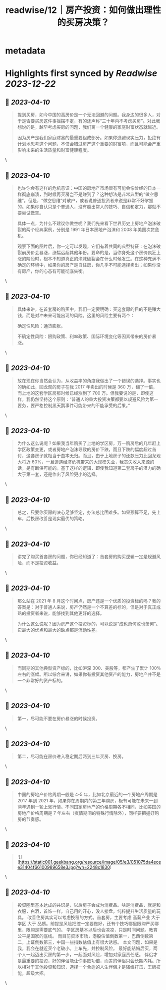 :PROPERTIES:
:title: readwise/12｜房产投资：如何做出理性的买房决策？
:END:


* metadata
:PROPERTIES:
:author: [[geekbang.org]]
:full-title: "12｜房产投资：如何做出理性的买房决策？"
:category: [[articles]]
:url: https://time.geekbang.org/column/article/404958
:tags:[[gt/程序员的个人财富课]],
:image-url: https://static001.geekbang.org/resource/image/26/b6/26a3c3d319edcd26da1d8f43c0c63eb6.jpg
:END:

* Highlights first synced by [[Readwise]] [[2023-12-22]]
** 📌 [[2023-04-10]]
#+BEGIN_QUOTE
提到买房，如今中国的高房价是一个无法回避的问题。我身边的很多人，对于是否要买房这件事摇摆不定，有的还声称“三十年内不考虑买房”。对此我想说的是，越早考虑买房的问题，我们离一个健康的家庭财富状态就越近。

因为房产是我们家庭财富的最重要组成部分。如果你逃避现实压力，拒绝有计划地思考这个问题，不仅会错过房产这个重要的财富项，而且可能会严重影响未来的生活质量和财富健康程度。 
#+END_QUOTE\
** 📌 [[2023-04-10]]
#+BEGIN_QUOTE
也许你会有这样的危机意识：中国的房地产市场很有可能会像曾经的日本一样彻底崩溃，到时候再买房岂不是赚到了？这种想法是非常典型的“做空思维”。但是，“做空思维”对散户，或者说普通投资者来说是非常不好掌握的。如果你自认只是个普通人，没有超出常人的技巧、自信和定力，那就不要尝试做空。

具体一点，为什么不建议你做空呢？我们先来看下世界历史上房地产泡沫破裂的两个经典案例，分别是 1991 年日本房地产泡沫和 2008 年美国次贷危机。

观察下面的图片后，你一定可以发现，它们有着共同的典型特征：在泡沫破裂前房价会暴涨，涨幅远超其他年份。要命的是，当你身处这个房价疯狂上涨的阶段时，根本不知道真正的泡沫破裂会在什么时候发生。在这种充满不确定的环境中，如果你的房产是自住房，你几乎不可能选择卖出；如果你没有房产，你的心态有可能彻底失衡。 
#+END_QUOTE\
** 📌 [[2023-04-10]]
#+BEGIN_QUOTE
具体来讲，在首套房的购买中，我们一定要明确：买这套房的目的不是赚大钱，而是对冲未来可能出现的风险。这里的风险主要有两个：

确定性风险：通货膨胀。

不确定性风险：限购政策、利率政策、国际环境变化等因素带来的房价暴涨。 
#+END_QUOTE\
** 📌 [[2023-04-10]]
#+BEGIN_QUOTE
放在现在你当然会认为，从收益率的角度我做出了一个错误的选择。事实也的确如此，回龙观的房子在我 2017 年卖出的时候是 360 万，翻了一倍，而上地的这套学区房那时候已经涨到了 700 万。但我要说的是，即使这样，我仍然坚持这个原则：“普通人的重大投资决策都要以规避风险为第一要务，要严格控制黑天鹅事件可能带来的不能承受的后果。” 
#+END_QUOTE\
** 📌 [[2023-04-10]]
#+BEGIN_QUOTE
为什么这么说呢？如果我当年购买了上地的学区房，万一购房后的几年赶上学区政策变更，或者房地产泡沫导致的房价下跌，而且下跌的幅度超过首付，这套房子就相当于血本无归。而且，由于上地房子的还款压力比回龙观大将近 60%，一旦遭遇经济危机带来的大规模失业，我丧失收入来源的话，是有断供可能的。基于这样的逻辑，即使我知道第二套房子的潜力的确大于第一套，还是作出了风险更小的选择。 
#+END_QUOTE\
** 📌 [[2023-04-10]]
#+BEGIN_QUOTE
总之，只要你买房的决心足够坚定，办法总比困难多。如果预算不足，先上车，后换房改善是现实最优的策略。 
#+END_QUOTE\
** 📌 [[2023-04-10]]
#+BEGIN_QUOTE
讲完了购买首套房的问题，你已经知道了：首套房的购买逻辑一定是规避风险，而不是投资收益。 
#+END_QUOTE\
** 📌 [[2023-04-10]]
#+BEGIN_QUOTE
那么站在 2021 年 8 月这个时间点，房产还是一个优质的投资标的吗？我的答案是：对于普通人来说，房产仍然是一个不算差的标的，但是对于真正成熟的投资者来说，能够找到其他更好的选择。

为什么这么说呢？因为房产这个投资标的，可以说是“成也萧何败也萧何”。它最大的优点和最大的缺点都是流动性差。 
#+END_QUOTE\
** 📌 [[2023-04-10]]
#+BEGIN_QUOTE
而同期的其他典型资产标的，比如沪深 300、美股等，都产生了累计 100% 左右的涨幅。所以综合来讲，如果你有投资其他资产的能力，房地产并不是一个非常好的资产标的。 
#+END_QUOTE\
** 📌 [[2023-04-10]]
#+BEGIN_QUOTE
第一，尽可能不要在房价暴涨的时候投资。 
#+END_QUOTE\
** 📌 [[2023-04-10]]
#+BEGIN_QUOTE
第二，尽可能在房价进入稳定期后两到三年买房、换房。 
#+END_QUOTE\
** 📌 [[2023-04-10]]
#+BEGIN_QUOTE
中国的房地产价格周期一般是 4-5 年，比如北京最近的一个房地产周期是 2017 年到 2021 年，如果你在周期内的第三年购房，极有可能在未来一到两年遇到一轮上涨行情。不同国家房地产的价格周期各不相同，比如美国的房地产价格周期是 7 年左右（疫情期间的特殊行情除外），同样要把握好购房的节奏感。 
#+END_QUOTE\
** 📌 [[2023-04-10]]
#+BEGIN_QUOTE
![](https://static001.geekbang.org/resource/image/05/e3/051075da4ecee31404f66100989658e3.jpg?wh=2248x1830) 
#+END_QUOTE\
** 📌 [[2023-04-10]]
#+BEGIN_QUOTE
投资圈里基本达成的共识是，以后房子会成为消费品。啥是消费品，就是和衣服，白酒，首饰一样。自己用的开心，没人接盘，纯粹提升生活质量的玩具。 改善住房其实可以考虑换租的方式。首套房，主要考虑 高薪产业 大于 学区 大于 品质。前提是风险把控一定要做好，还有个技巧哪里限购严买哪里，限购是需要底气的。 学区房基本以后也会凉凉，只是时间问题。教育公平是国家的底线。 而目前资本市场，港股估值倒数第一，巴西倒数第二，上证倒数第三，中国一些指数估值上有很大诱惑。 本文问题，如果是我，我会在就近买个老破小。上车先，并控制风险。 最好能结婚后买，两个人一起迈出买房的第一步，一起面对风险，增加对家庭责任感。 伴侣才是最重要的投资，好的伴侣能让你事败功倍，而差的伴侣只会长期内耗。所以相对于其他投资和知识，选择一个合适的人生伴侣才是降维打击，王牌技能，超级大招。 
#+END_QUOTE\